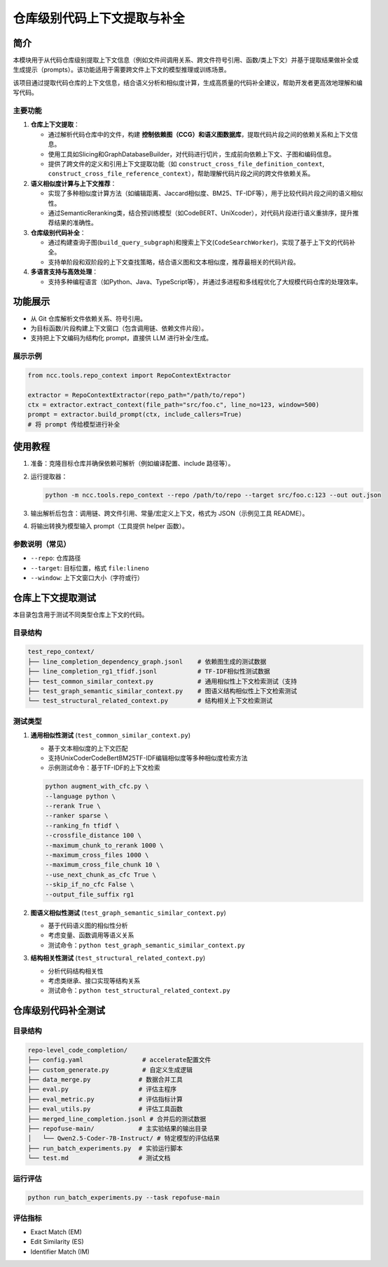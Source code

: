 仓库级别代码上下文提取与补全
================================

简介
----

本模块用于从代码仓库级别提取上下文信息（例如文件间调用关系、跨文件符号引用、函数/类上下文）并基于提取结果做补全或生成提示（prompts）。该功能适用于需要跨文件上下文的模型推理或训练场景。

该项目通过提取代码仓库的上下文信息，结合语义分析和相似度计算，生成高质量的代码补全建议，帮助开发者更高效地理解和编写代码。

主要功能
^^^^^^^^^^^^^

1. **仓库上下文提取**：
   
   - 通过解析代码仓库中的文件，构建 **控制依赖图（CCG）和语义图数据库**，提取代码片段之间的依赖关系和上下文信息。
   - 使用工具如Slicing和GraphDatabaseBuilder，对代码进行切片，生成前向依赖上下文、子图和编码信息。
   - 提供了跨文件的定义和引用上下文提取功能（如 ``construct_cross_file_definition_context``, ``construct_cross_file_reference_context``），帮助理解代码片段之间的跨文件依赖关系。
2. **语义相似度计算与上下文推荐**：
   
   - 实现了多种相似度计算方法（如编辑距离、Jaccard相似度、BM25、TF-IDF等），用于比较代码片段之间的语义相似性。
   - 通过SemanticReranking类，结合预训练模型（如CodeBERT、UniXcoder），对代码片段进行语义重排序，提升推荐结果的准确性。
3. **仓库级别代码补全**：
   
   - 通过构建查询子图(``build_query_subgraph``)和搜索上下文(``CodeSearchWorker``)，实现了基于上下文的代码补全。
   - 支持单阶段和双阶段的上下文查找策略，结合语义图和文本相似度，推荐最相关的代码片段。
4. **多语言支持与高效处理**：
   
   - 支持多种编程语言（如Python、Java、TypeScript等），并通过多进程和多线程优化了大规模代码仓库的处理效率。


功能展示
--------

- 从 Git 仓库解析文件依赖关系、符号引用。
- 为目标函数/片段构建上下文窗口（包含调用链、依赖文件片段）。
- 支持把上下文编码为结构化 prompt，直接供 LLM 进行补全/生成。

展示示例
^^^^^^^^^^^^^^^^^^^^^^^^^^

.. code-block:: python

   from ncc.tools.repo_context import RepoContextExtractor

   extractor = RepoContextExtractor(repo_path="/path/to/repo")
   ctx = extractor.extract_context(file_path="src/foo.c", line_no=123, window=500)
   prompt = extractor.build_prompt(ctx, include_callers=True)
   # 将 prompt 传给模型进行补全

使用教程
--------

1. 准备：克隆目标仓库并确保依赖可解析（例如编译配置、include 路径等）。
2. 运行提取器：
   
   .. code-block:: shell

      python -m ncc.tools.repo_context --repo /path/to/repo --target src/foo.c:123 --out out.json

3. 输出解析后包含：调用链、跨文件引用、常量/宏定义上下文，格式为 JSON（示例见工具 README）。
4. 将输出转换为模型输入 prompt（工具提供 helper 函数）。

参数说明（常见）
^^^^^^^^^^^^^^^^^^^^^^^^^^^

- ``--repo``: 仓库路径
- ``--target``: 目标位置，格式 ``file:lineno``
- ``--window``: 上下文窗口大小（字符或行）

仓库上下文提取测试
-------------------

本目录包含用于测试不同类型仓库上下文的代码。

目录结构
^^^^^^^^^

.. code-block::

   test_repo_context/
   ├── line_completion_dependency_graph.jsonl    # 依赖图生成的测试数据
   ├── line_completion_rg1_tfidf.jsonl           # TF-IDF相似性测试数据
   ├── test_common_similar_context.py            # 通用相似性上下文检索测试（支持
   ├── test_graph_semantic_similar_context.py    # 图语义结构相似性上下文检索测试
   └── test_structural_related_context.py        # 结构相关上下文检索测试

测试类型
^^^^^^^^^

1. **通用相似性测试** (``test_common_similar_context.py``)
   
   - 基于文本相似度的上下文匹配
   - 支持UnixCoder\CodeBert\BM25\TF-IDF\编辑相似度等多种相似度检索方法
   - 示例测试命令：基于TF-IDF的上下文检索

   .. code-block:: shell

      python augment_with_cfc.py \
      --language python \
      --rerank True \
      --ranker sparse \
      --ranking_fn tfidf \
      --crossfile_distance 100 \
      --maximum_chunk_to_rerank 1000 \
      --maximum_cross_files 1000 \
      --maximum_cross_file_chunk 10 \
      --use_next_chunk_as_cfc True \
      --skip_if_no_cfc False \
      --output_file_suffix rg1

2. **图语义相似性测试** (``test_graph_semantic_similar_context.py``)
   
   - 基于代码语义图的相似性分析
   - 考虑变量、函数调用等语义关系
   - 测试命令：``python test_graph_semantic_similar_context.py``

3. **结构相关性测试** (``test_structural_related_context.py``)
   
   - 分析代码结构相关性
   - 考虑类继承、接口实现等结构关系
   - 测试命令：``python test_structural_related_context.py``


仓库级别代码补全测试
--------------------

目录结构
^^^^^^^^^

.. code-block::

   repo-level_code_completion/
   ├── config.yaml                # accelerate配置文件
   ├── custom_generate.py         # 自定义生成逻辑
   ├── data_merge.py             # 数据合并工具
   ├── eval.py                   # 评估主程序
   ├── eval_metric.py            # 评估指标计算
   ├── eval_utils.py             # 评估工具函数
   ├── merged_line_completion.jsonl # 合并后的测试数据
   ├── repofuse-main/            # 主实验结果的输出目录
   │   └── Qwen2.5-Coder-7B-Instruct/ # 特定模型的评估结果
   ├── run_batch_experiments.py  # 实验运行脚本
   └── test.md                   # 测试文档

运行评估
^^^^^^^^^

.. code-block:: shell

   python run_batch_experiments.py --task repofuse-main

评估指标
^^^^^^^^^

- Exact Match (EM)
- Edit Similarity (ES)
- Identifier Match (IM)